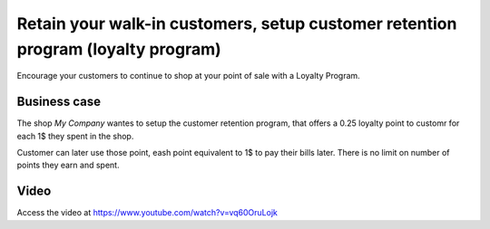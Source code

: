 
.. index::
   single: Loyalty program

=================================================================================
Retain your walk-in customers, setup customer retention program (loyalty program)
=================================================================================
Encourage your customers to continue to shop at your point of sale with a
Loyalty Program.

Business case
-------------
The shop *My Company* wantes to setup the customer retention program, that offers
a 0.25 loyalty point to customr for each 1$ they spent in the shop.

Customer can later use those point, eash point equivalent to 1$
to pay their bills later. There is no limit on number of points they
earn and spent.

Video
-----
Access the video at https://www.youtube.com/watch?v=vq60OruLojk

.. raw:: html

    <div style="position: relative; padding-bottom: 56.25%; height: 0; overflow: hidden; max-width: 100%; height: auto;">
        <iframe src="https://www.youtube.com/embed/vq60OruLojk" frameborder="0" allowfullscreen style="position: absolute; top: 0; left: 0; width: 700px; height: 385px;"></iframe>
    </div>
